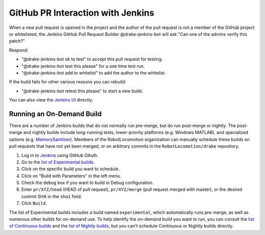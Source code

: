 **********************************
GitHub PR Interaction with Jenkins
**********************************

When a new pull request is opened in the project and the author of the pull
request is not a member of the GitHub project or whitelisted, the Jenkins
GitHub Pull Request Builder @drake-jenkins-bot will ask
"Can one of the admins verify this patch?"

Respond:

* "@drake-jenkins-bot ok to test" to accept this pull request for testing.
* "@drake-jenkins-bot test this please" for a one time test run.
* "@drake-jenkins-bot add to whitelist" to add the author to the whitelist.

If the build fails for other various reasons you can rebuild:

* "@drake-jenkins-bot retest this please" to start a new build.

You can also view the `Jenkins UI <https://drake-jenkins.csail.mit.edu/>`_
directly.

.. _run_specific_build:

Running an On-Demand Build
==========================

There are a number of Jenkins builds that do not normally run pre-merge, but
do run post-merge or nightly.  The post-merge and nightly builds include
long-running tests, lower-priority platforms (e.g. Windows MATLAB), and
specialized options (e.g.
`MemorySanitizer <https://github.com/google/sanitizers/wiki/MemorySanitizer>`_).
Members of the RobotLocomotion organization can manually schedule these builds
on pull requests that have not yet been merged, or on arbitrary commits in the
``RobotLocomotion/drake`` repository.

1. Log in to `Jenkins <https://drake-jenkins.csail.mit.edu/>`_ using GitHub OAuth.
2. Go to the `list of Experimental builds <https://drake-jenkins.csail.mit.edu/view/Experimental/>`_.
3. Click on the specific build you want to schedule.
4. Click on "Build with Parameters" in the left menu.
5. Check the ``debug`` box if you want to build in Debug configuration.
6. Enter ``pr/XYZ/head`` (HEAD of pull request), ``pr/XYZ/merge`` (pull request merged with master), or the desired commit SHA in the ``sha1`` field.
7. Click ``Build``.

The list of Experimental builds includes a build named ``experimental``, which
automatically runs pre-merge, as well as numerous other builds for on-demand
use. To help identify the on-demand build you want to run, you can consult the
`list of Continuous builds <https://drake-jenkins.csail.mit.edu/view/Continuous/>`_
and the
`list of Nightly builds <https://drake-jenkins.csail.mit.edu/view/Nightly/>`_,
but you can't schedule Continuous or Nightly builds directly.
